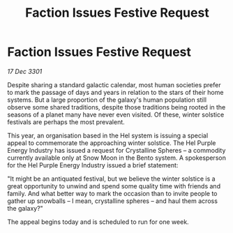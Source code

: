 :PROPERTIES:
:ID:       4dbb95a7-5741-4245-8368-71eb307d5376
:END:
#+title: Faction Issues Festive Request
#+filetags: :galnet:

* Faction Issues Festive Request

/17 Dec 3301/

Despite sharing a standard galactic calendar, most human societies prefer to mark the passage of days and years in relation to the stars of their home systems. But a large proportion of the galaxy's human population still observe some shared traditions, despite those traditions being rooted in the seasons of a planet many have never even visited. Of these, winter solstice festivals are perhaps the most prevalent. 

This year, an organisation based in the Hel system is issuing a special appeal to commemorate the approaching winter solstice. The Hel Purple Energy Industry has issued a request for Crystalline Spheres – a commodity currently available only at Snow Moon in the Bento system. A spokesperson for the Hel Purple Energy Industry issued a brief statement: 

"It might be an antiquated festival, but we believe the winter solstice is a great opportunity to unwind and spend some quality time with friends and family. And what better way to mark the occasion than to invite people to gather up snowballs – I mean, crystalline spheres – and haul them across the galaxy?" 

The appeal begins today and is scheduled to run for one week.
